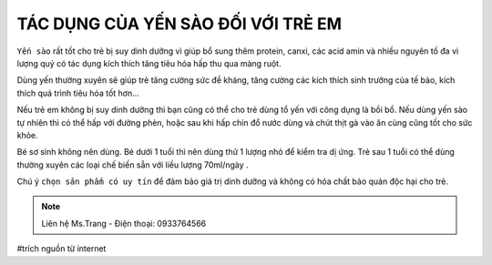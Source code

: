 TÁC DỤNG CỦA YẾN SÀO ĐỐI VỚI TRẺ EM
========

.. image:: /img/yen54.jpg

``Yến sào`` rất tốt cho trẻ bị suy dinh dưỡng vì giúp bổ sung thêm protein, canxi, các acid amin và nhiều nguyên tố đa vi lượng quý có tác dụng kích thích tăng tiêu hóa hấp thu qua màng ruột.

Dùng yến thường xuyên sẽ giúp trẻ tăng cường sức đề kháng, tăng cường các kích thích sinh trưởng của tế bào, kích thích quá trình tiêu hóa tốt hơn…

Nếu trẻ em không bị suy dinh dưỡng thì bạn cũng có thể cho trẻ dùng tổ yến với công dụng là bồi bổ. Nếu dùng yến sào tự nhiên thì có thể hấp với đường phèn, hoặc sau khi hấp chín đổ nước dùng và chút thịt gà vào ăn cùng cũng tốt cho sức khỏe.

Bé sơ sinh không nên dùng. Bé dưới 1 tuổi thì nên dùng thử 1 lượng nhỏ để kiểm tra dị ứng. Trẻ sau 1 tuổi có thể dùng thường xuyên các loại chế biến sẵn với liều lượng 70ml/ngày .

Chú ý ``chọn sản phẩm có uy tín`` để đảm bảo giá trị dinh dưỡng và không có hóa chất bảo quản độc hại cho trẻ.

.. note:: Liên hệ Ms.Trang - Điện thoại: 0933764566
.. image:: /img/yen06.jpg

#trích nguồn từ internet
